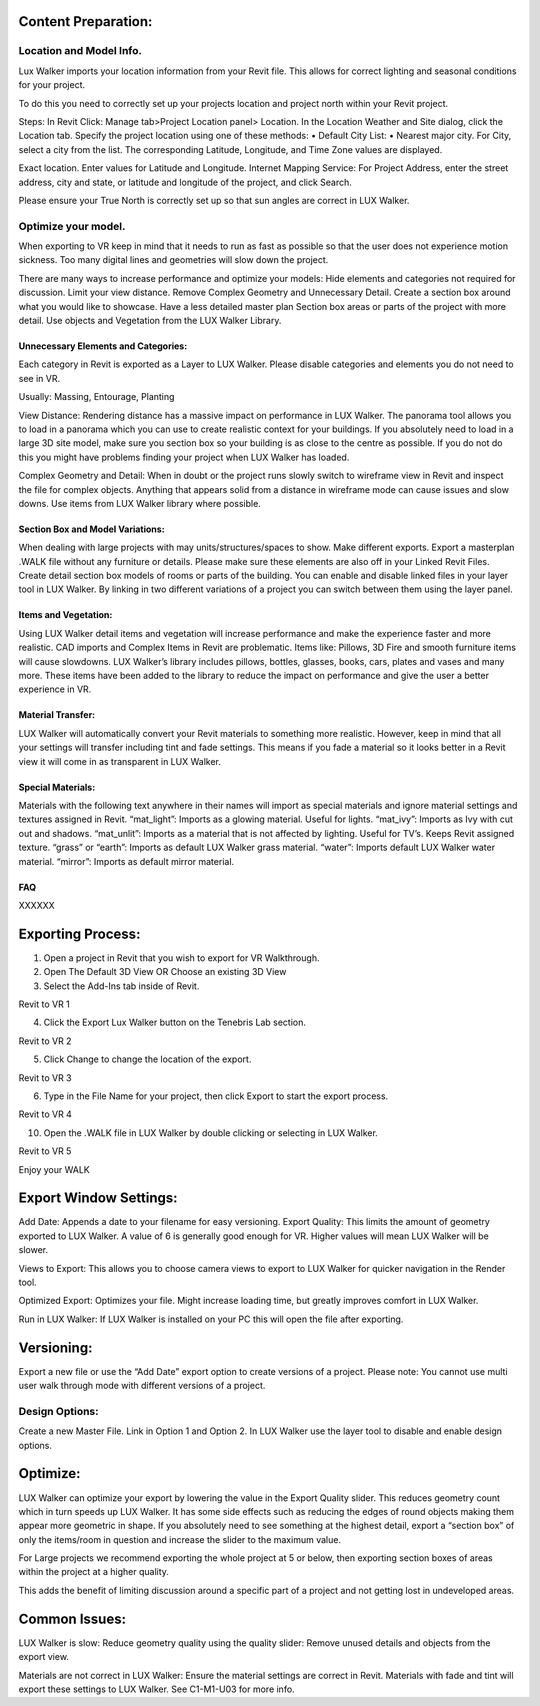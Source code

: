 Content Preparation:
=====================================

Location and Model Info.
---------------------------------------------


Lux Walker imports your location information from your Revit file. This allows for correct lighting and seasonal conditions for your project.

To do this you need to correctly set up your projects location and project north within your Revit project.

Steps:
In Revit Click:  Manage tab>Project Location panel> Location.
In the Location Weather and Site dialog, click the Location tab.
Specify the project location using one of these methods:
•	 Default City List:
•	 Nearest major city. For City, select a city from the list.
The corresponding Latitude, Longitude, and Time Zone values are displayed.

Exact location. Enter values for Latitude and Longitude.
Internet Mapping Service: For Project Address, enter the street address, city and state, or latitude and longitude of the project, and click Search.

Please ensure your True North is correctly set up so that sun angles are correct in LUX Walker.

.. image:: images/RVT_EXP_3.png

 
Optimize your model.
---------------------------------------------

When exporting to VR keep in mind that it needs to run as fast as possible so that the user does not experience motion sickness.
Too many digital lines and geometries will slow down the project.

There are many ways to increase performance and optimize your models:
Hide elements and categories not required for discussion.
Limit your view distance.
Remove Complex Geometry and Unnecessary Detail.
Create a section box around what you would like to showcase.
Have a less detailed master plan
Section box areas or parts of the project with more detail.
Use objects and Vegetation from the LUX Walker Library.

Unnecessary Elements and Categories:
^^^^^^^^^^^^^^^^^^^^^^^^^^^^^^^^^^^^^^^^^^^^^^^^

Each category in Revit is exported as a Layer to LUX Walker.
Please disable categories and elements you do not need to see in VR.

Usually:
Massing, Entourage, Planting



View Distance:
Rendering distance has a massive impact on performance in LUX Walker. The panorama tool allows you to load in a panorama which you can use to create realistic context for your buildings.
If you absolutely need to load in a large 3D site model, make sure you section box so your building is as close to the centre as possible. If you do not do this you might have problems finding your project when LUX Walker has loaded.
 
Complex Geometry and Detail:
When in doubt or the project runs slowly switch to wireframe view in Revit and inspect the file for complex objects. Anything that appears solid from a distance in wireframe mode can cause issues and slow downs. Use items from LUX Walker library where possible.


Section Box and Model Variations:
^^^^^^^^^^^^^^^^^^^^^^^^^^^^^^^^^^^^^^^^^^^^^^^^


When dealing with large projects with may units/structures/spaces to show. Make different exports.
Export a masterplan .WALK file without any furniture or details.
Please make sure these elements are also off in your Linked Revit Files.
Create detail section box models of rooms or parts of the building.
You can enable and disable linked files in your layer tool in LUX Walker.
By linking in two different variations of a project you can switch between them using the layer panel.

.. image:: images/RVT_EXP_3.png


Items and Vegetation:
^^^^^^^^^^^^^^^^^^^^^^^^^^^^^^^^^^^^^^^^^^^^^^^^

Using LUX Walker detail items and vegetation will increase performance and make the experience faster and more realistic.
CAD imports and Complex Items in Revit are problematic. Items like: Pillows, 3D Fire and smooth furniture items will cause slowdowns.
LUX Walker’s library includes pillows, bottles, glasses, books, cars, plates and vases and many more.
These items have been added to the library to reduce the impact on performance and give the user a better experience in VR.


Material Transfer:
^^^^^^^^^^^^^^^^^^^^^^^^^^^^^^^^^^^^^^^^^^^^^^^^


LUX Walker will automatically convert your Revit materials to something more realistic.
However, keep in mind that all your settings will transfer including tint and fade settings.
This means if you fade a material so it looks better in a Revit view it will come in as transparent in LUX Walker.




Special Materials:
^^^^^^^^^^^^^^^^^^^^^^^^^^^^^^^


Materials with the following text anywhere in their names will import as special materials and ignore material settings and textures assigned in Revit.
“mat_light”:
Imports as a glowing material. Useful for lights.
“mat_ivy”:
Imports as Ivy with cut out and shadows.
“mat_unlit”:
Imports as a material that is not affected by lighting. Useful for TV’s. Keeps Revit assigned texture.
“grass” or “earth”:
Imports as default LUX Walker grass material.
“water”:
Imports default LUX Walker water material.
“mirror”:
Imports as default mirror material.



FAQ
^^^^^^^^^^^^^^^^^^^^^^^^^^^^^^^


XXXXXX



Exporting Process:
=====================================


1. Open a project in Revit that you wish to export for VR Walkthrough.
2. Open The Default 3D View OR Choose an existing 3D View



3. Select the Add-Ins tab inside of Revit.

.. image:: images/RVT_EXP_0.png

Revit to VR 1


4. Click the Export Lux Walker button on the Tenebris Lab section.

.. image:: images/RVT_EXP_1.png

Revit to VR 2

5. Click Change to change the location of the export.

.. image:: images/RVT_EXP_2.png

Revit to VR 3

6. Type in the File Name for your project, then click Export to start the export process.

.. image:: images/RVT_EXP_3.png

Revit to VR 4

10. Open the .WALK file in LUX Walker by double clicking or selecting in LUX Walker.

.. image:: images/RVT_EXP_4.png

Revit to VR 5

Enjoy your WALK



Export Window Settings:
=====================================


Add Date:
Appends a date to your filename for easy versioning.
Export Quality:
This limits the amount of geometry exported to LUX Walker.
A value of 6 is generally good enough for VR. Higher values will mean LUX Walker will be slower.

Views to Export:
This allows you to choose camera views to export to LUX Walker for quicker navigation in the Render tool.

Optimized Export:
Optimizes your file. Might increase loading time, but greatly improves comfort in LUX Walker.

Run in LUX Walker:
If LUX Walker is installed on your PC this will open the file after exporting.



Versioning:
=====================================

Export a new file or use the “Add Date” export option to create versions of a project.
Please note: You cannot use multi user walk through mode with different versions of a project.


Design Options:
-----------------------------

Create a new Master File. Link in Option 1 and Option 2.
In LUX Walker use the layer tool to disable and enable design options.




 
Optimize:
=====================================


LUX Walker can optimize your export by lowering the value in the Export Quality slider.
This reduces geometry count which in turn speeds up LUX Walker.
It has some side effects such as reducing the edges of round objects making them appear more geometric in shape.
If you absolutely need to see something at the highest detail, export a “section box” of only the items/room in question and increase the slider to the maximum value.

For Large projects we recommend exporting the whole project at 5 or below, then exporting section boxes of areas within the project at a higher quality.

This adds the benefit of limiting discussion around a specific part of a project and not getting lost in undeveloped areas.





Common Issues:
=====================================


LUX Walker is slow:
Reduce geometry quality using the quality slider:
Remove unused details and objects from the export view.

Materials are not correct in LUX Walker:
Ensure the material settings are correct in Revit. Materials with fade and tint will export these settings to LUX Walker.
See C1-M1-U03 for more info.
